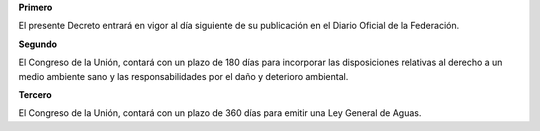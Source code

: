 **Primero**

El presente Decreto entrará en vigor al día siguiente de su publicación
en el Diario Oficial de la Federación.

**Segundo**

El Congreso de la Unión, contará con un plazo de 180 días para
incorporar las disposiciones relativas al derecho a un medio ambiente
sano y las responsabilidades por el daño y deterioro ambiental.

**Tercero**

El Congreso de la Unión, contará con un plazo de 360 días para emitir
una Ley General de Aguas.
